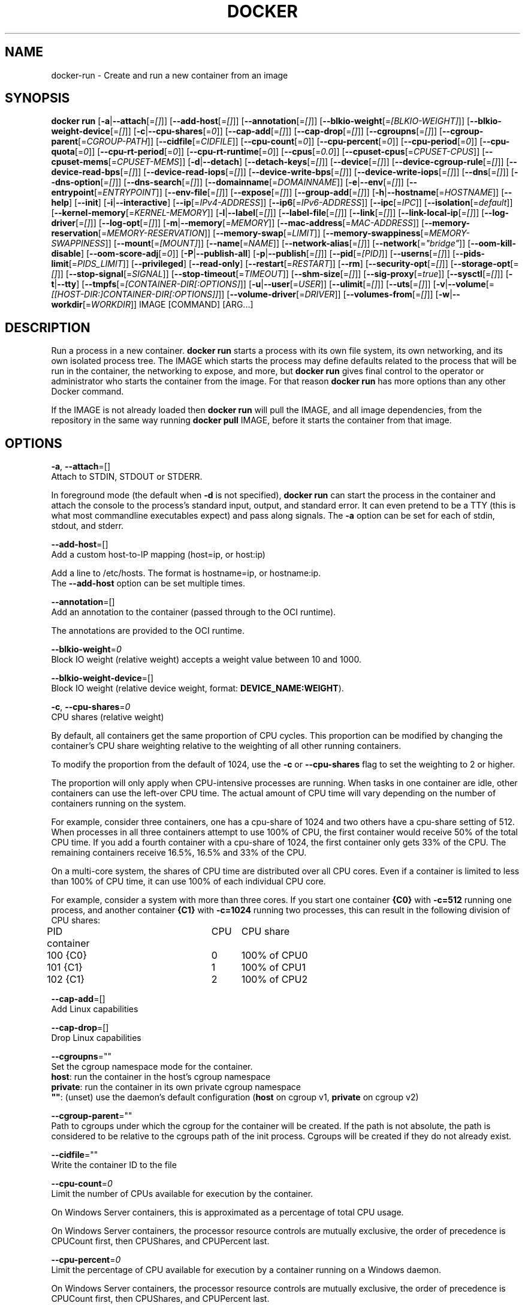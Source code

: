 .nh
.TH "DOCKER" "1" "JUNE 2014" "Docker Community" "Docker User Manuals"

.SH NAME
.PP
docker-run - Create and run a new container from an image


.SH SYNOPSIS
.PP
\fBdocker run\fP
[\fB-a\fP|\fB--attach\fP[=\fI[]\fP]]
[\fB--add-host\fP[=\fI[]\fP]]
[\fB--annotation\fP[=\fI[]\fP]]
[\fB--blkio-weight\fP[=\fI[BLKIO-WEIGHT]\fP]]
[\fB--blkio-weight-device\fP[=\fI[]\fP]]
[\fB-c\fP|\fB--cpu-shares\fP[=\fI0\fP]]
[\fB--cap-add\fP[=\fI[]\fP]]
[\fB--cap-drop\fP[=\fI[]\fP]]
[\fB--cgroupns\fP[=\fI[]\fP]]
[\fB--cgroup-parent\fP[=\fICGROUP-PATH\fP]]
[\fB--cidfile\fP[=\fICIDFILE\fP]]
[\fB--cpu-count\fP[=\fI0\fP]]
[\fB--cpu-percent\fP[=\fI0\fP]]
[\fB--cpu-period\fP[=\fI0\fP]]
[\fB--cpu-quota\fP[=\fI0\fP]]
[\fB--cpu-rt-period\fP[=\fI0\fP]]
[\fB--cpu-rt-runtime\fP[=\fI0\fP]]
[\fB--cpus\fP[=\fI0.0\fP]]
[\fB--cpuset-cpus\fP[=\fICPUSET-CPUS\fP]]
[\fB--cpuset-mems\fP[=\fICPUSET-MEMS\fP]]
[\fB-d\fP|\fB--detach\fP]
[\fB--detach-keys\fP[=\fI[]\fP]]
[\fB--device\fP[=\fI[]\fP]]
[\fB--device-cgroup-rule\fP[=\fI[]\fP]]
[\fB--device-read-bps\fP[=\fI[]\fP]]
[\fB--device-read-iops\fP[=\fI[]\fP]]
[\fB--device-write-bps\fP[=\fI[]\fP]]
[\fB--device-write-iops\fP[=\fI[]\fP]]
[\fB--dns\fP[=\fI[]\fP]]
[\fB--dns-option\fP[=\fI[]\fP]]
[\fB--dns-search\fP[=\fI[]\fP]]
[\fB--domainname\fP[=\fIDOMAINNAME\fP]]
[\fB-e\fP|\fB--env\fP[=\fI[]\fP]]
[\fB--entrypoint\fP[=\fIENTRYPOINT\fP]]
[\fB--env-file\fP[=\fI[]\fP]]
[\fB--expose\fP[=\fI[]\fP]]
[\fB--group-add\fP[=\fI[]\fP]]
[\fB-h\fP|\fB--hostname\fP[=\fIHOSTNAME\fP]]
[\fB--help\fP]
[\fB--init\fP]
[\fB-i\fP|\fB--interactive\fP]
[\fB--ip\fP[=\fIIPv4-ADDRESS\fP]]
[\fB--ip6\fP[=\fIIPv6-ADDRESS\fP]]
[\fB--ipc\fP[=\fIIPC\fP]]
[\fB--isolation\fP[=\fIdefault\fP]]
[\fB--kernel-memory\fP[=\fIKERNEL-MEMORY\fP]]
[\fB-l\fP|\fB--label\fP[=\fI[]\fP]]
[\fB--label-file\fP[=\fI[]\fP]]
[\fB--link\fP[=\fI[]\fP]]
[\fB--link-local-ip\fP[=\fI[]\fP]]
[\fB--log-driver\fP[=\fI[]\fP]]
[\fB--log-opt\fP[=\fI[]\fP]]
[\fB-m\fP|\fB--memory\fP[=\fIMEMORY\fP]]
[\fB--mac-address\fP[=\fIMAC-ADDRESS\fP]]
[\fB--memory-reservation\fP[=\fIMEMORY-RESERVATION\fP]]
[\fB--memory-swap\fP[=\fILIMIT\fP]]
[\fB--memory-swappiness\fP[=\fIMEMORY-SWAPPINESS\fP]]
[\fB--mount\fP[=\fI[MOUNT]\fP]]
[\fB--name\fP[=\fINAME\fP]]
[\fB--network-alias\fP[=\fI[]\fP]]
[\fB--network\fP[=\fI"bridge"\fP]]
[\fB--oom-kill-disable\fP]
[\fB--oom-score-adj\fP[=\fI0\fP]]
[\fB-P\fP|\fB--publish-all\fP]
[\fB-p\fP|\fB--publish\fP[=\fI[]\fP]]
[\fB--pid\fP[=\fI[PID]\fP]]
[\fB--userns\fP[=\fI[]\fP]]
[\fB--pids-limit\fP[=\fIPIDS_LIMIT\fP]]
[\fB--privileged\fP]
[\fB--read-only\fP]
[\fB--restart\fP[=\fIRESTART\fP]]
[\fB--rm\fP]
[\fB--security-opt\fP[=\fI[]\fP]]
[\fB--storage-opt\fP[=\fI[]\fP]]
[\fB--stop-signal\fP[=\fISIGNAL\fP]]
[\fB--stop-timeout\fP[=\fITIMEOUT\fP]]
[\fB--shm-size\fP[=\fI[]\fP]]
[\fB--sig-proxy\fP[=\fItrue\fP]]
[\fB--sysctl\fP[=\fI[]\fP]]
[\fB-t\fP|\fB--tty\fP]
[\fB--tmpfs\fP[=\fI[CONTAINER-DIR[:OPTIONS]\fP]]
[\fB-u\fP|\fB--user\fP[=\fIUSER\fP]]
[\fB--ulimit\fP[=\fI[]\fP]]
[\fB--uts\fP[=\fI[]\fP]]
[\fB-v\fP|\fB--volume\fP[=\fI[[HOST-DIR:]CONTAINER-DIR[:OPTIONS]]\fP]]
[\fB--volume-driver\fP[=\fIDRIVER\fP]]
[\fB--volumes-from\fP[=\fI[]\fP]]
[\fB-w\fP|\fB--workdir\fP[=\fIWORKDIR\fP]]
IMAGE [COMMAND] [ARG...]


.SH DESCRIPTION
.PP
Run a process in a new container. \fBdocker run\fP starts a process with its own
file system, its own networking, and its own isolated process tree. The IMAGE
which starts the process may define defaults related to the process that will be
run in the container, the networking to expose, and more, but \fBdocker run\fP
gives final control to the operator or administrator who starts the container
from the image. For that reason \fBdocker run\fP has more options than any other
Docker command.

.PP
If the IMAGE is not already loaded then \fBdocker run\fP will pull the IMAGE, and
all image dependencies, from the repository in the same way running \fBdocker
pull\fP IMAGE, before it starts the container from that image.


.SH OPTIONS
.PP
\fB-a\fP, \fB--attach\fP=[]
   Attach to STDIN, STDOUT or STDERR.

.PP
In foreground mode (the default when \fB-d\fP
is not specified), \fBdocker run\fP can start the process in the container
and attach the console to the process's standard input, output, and standard
error. It can even pretend to be a TTY (this is what most commandline
executables expect) and pass along signals. The \fB-a\fP option can be set for
each of stdin, stdout, and stderr.

.PP
\fB--add-host\fP=[]
   Add a custom host-to-IP mapping (host=ip, or host:ip)

.PP
Add a line to /etc/hosts. The format is hostname=ip, or hostname:ip.
   The \fB--add-host\fP option can be set multiple times.

.PP
\fB--annotation\fP=[]
   Add an annotation to the container (passed through to the OCI runtime).

.PP
The annotations are provided to the OCI runtime.

.PP
\fB--blkio-weight\fP=\fI0\fP
   Block IO weight (relative weight) accepts a weight value between 10 and 1000.

.PP
\fB--blkio-weight-device\fP=[]
   Block IO weight (relative device weight, format: \fBDEVICE_NAME:WEIGHT\fR).

.PP
\fB-c\fP, \fB--cpu-shares\fP=\fI0\fP
   CPU shares (relative weight)

.PP
By default, all containers get the same proportion of CPU cycles. This proportion
can be modified by changing the container's CPU share weighting relative
to the weighting of all other running containers.

.PP
To modify the proportion from the default of 1024, use the \fB-c\fP or \fB--cpu-shares\fP
flag to set the weighting to 2 or higher.

.PP
The proportion will only apply when CPU-intensive processes are running.
When tasks in one container are idle, other containers can use the
left-over CPU time. The actual amount of CPU time will vary depending on
the number of containers running on the system.

.PP
For example, consider three containers, one has a cpu-share of 1024 and
two others have a cpu-share setting of 512. When processes in all three
containers attempt to use 100% of CPU, the first container would receive
50% of the total CPU time. If you add a fourth container with a cpu-share
of 1024, the first container only gets 33% of the CPU. The remaining containers
receive 16.5%, 16.5% and 33% of the CPU.

.PP
On a multi-core system, the shares of CPU time are distributed over all CPU
cores. Even if a container is limited to less than 100% of CPU time, it can
use 100% of each individual CPU core.

.PP
For example, consider a system with more than three cores. If you start one
container \fB{C0}\fP with \fB-c=512\fP running one process, and another container
\fB{C1}\fP with \fB-c=1024\fP running two processes, this can result in the following
division of CPU shares:

.EX
PID    container	CPU	CPU share
100    {C0}		0	100% of CPU0
101    {C1}		1	100% of CPU1
102    {C1}		2	100% of CPU2

.EE

.PP
\fB--cap-add\fP=[]
   Add Linux capabilities

.PP
\fB--cap-drop\fP=[]
   Drop Linux capabilities

.PP
\fB--cgroupns\fP=""
   Set the cgroup namespace mode for the container.
     \fBhost\fP:    run the container in the host's cgroup namespace
     \fBprivate\fP: run the container in its own private cgroup namespace
     \fB""\fP:      (unset) use the daemon's default configuration (\fBhost\fP on cgroup v1, \fBprivate\fP on cgroup v2)

.PP
\fB--cgroup-parent\fP=""
   Path to cgroups under which the cgroup for the container will be created. If the path is not absolute, the path is considered to be relative to the cgroups path of the init process. Cgroups will be created if they do not already exist.

.PP
\fB--cidfile\fP=""
   Write the container ID to the file

.PP
\fB--cpu-count\fP=\fI0\fP
    Limit the number of CPUs available for execution by the container.

.EX
On Windows Server containers, this is approximated as a percentage of total CPU usage.

On Windows Server containers, the processor resource controls are mutually exclusive, the order of precedence is CPUCount first, then CPUShares, and CPUPercent last.

.EE

.PP
\fB--cpu-percent\fP=\fI0\fP
    Limit the percentage of CPU available for execution by a container running on a Windows daemon.

.EX
On Windows Server containers, the processor resource controls are mutually exclusive, the order of precedence is CPUCount first, then CPUShares, and CPUPercent last.

.EE

.PP
\fB--cpu-period\fP=\fI0\fP
   Limit the CPU CFS (Completely Fair Scheduler) period

.PP
Limit the container's CPU usage. This flag tell the kernel to restrict the container's CPU usage to the period you specify.

.PP
\fB--cpuset-cpus\fP=""
   CPUs in which to allow execution (0-3, 0,1)

.PP
\fB--cpuset-mems\fP=""
   Memory nodes (MEMs) in which to allow execution (0-3, 0,1). Only effective on NUMA systems.

.PP
If you have four memory nodes on your system (0-3), use \fB--cpuset-mems=0,1\fR
then processes in your Docker container will only use memory from the first
two memory nodes.

.PP
\fB--cpu-quota\fP=\fI0\fP
   Limit the CPU CFS (Completely Fair Scheduler) quota

.PP
Limit the container's CPU usage. By default, containers run with the full
CPU resource. This flag tell the kernel to restrict the container's CPU usage
to the quota you specify.

.PP
\fB--cpu-rt-period\fP=0
   Limit the CPU real-time period in microseconds

.PP
Limit the container's Real Time CPU usage. This flag tell the kernel to restrict the container's Real Time CPU usage to the period you specify.

.PP
\fB--cpu-rt-runtime\fP=0
   Limit the CPU real-time runtime in microseconds

.PP
Limit the containers Real Time CPU usage. This flag tells the kernel to limit the amount of time in a given CPU period Real Time tasks may consume. Ex:
   Period of 1,000,000us and Runtime of 950,000us means that this container could consume 95% of available CPU and leave the remaining 5% to normal priority tasks.

.PP
The sum of all runtimes across containers cannot exceed the amount allotted to the parent cgroup.

.PP
\fB--cpus\fP=0.0
   Number of CPUs. The default is \fI0.0\fP which means no limit.

.PP
\fB-d\fP, \fB--detach\fP=\fItrue\fP|\fIfalse\fP
   Detached mode: run the container in the background and print the new container ID. The default is \fIfalse\fP\&.

.PP
At any time you can run \fBdocker ps\fP in
the other shell to view a list of the running containers. You can reattach to a
detached container with \fBdocker attach\fP\&.

.PP
When attached in the tty mode, you can detach from the container (and leave it
running) using a configurable key sequence. The default sequence is \fBCTRL-p CTRL-q\fR\&.
You configure the key sequence using the \fB--detach-keys\fP option or a configuration file.
See \fBconfig-json(5)\fP for documentation on using a configuration file.

.PP
\fB--detach-keys\fP=\fIkey\fP
   Override the key sequence for detaching a container; \fIkey\fP is a single character from the [a-Z] range, or \fBctrl\fP-\fIvalue\fP, where \fIvalue\fP is one of: \fBa-z\fP, \fB@\fP, \fB^\fP, \fB[\fP, \fB,\fP, or \fB_\fP\&.

.PP
\fB--device\fP=\fIonhost\fP:\fIincontainer\fP[:\fImode\fP]
   Add a host device \fIonhost\fP to the container under the \fIincontainer\fP name.
Optional \fImode\fP parameter can be used to specify device permissions, it is
a combination of \fBr\fP (for read), \fBw\fP (for write), and \fBm\fP (for \fBmknod\fP(2)).

.PP
For example, \fB--device=/dev/sdc:/dev/xvdc:rwm\fP will give a container all
permissions for the host device \fB/dev/sdc\fP, seen as \fB/dev/xvdc\fP inside the container.

.PP
\fB--device-cgroup-rule\fP="\fItype\fP \fImajor\fP:\fIminor\fP \fImode\fP"
   Add a rule to the cgroup allowed devices list. The rule is expected to be in the format specified in the Linux kernel documentation (Documentation/cgroup-v1/devices.txt):
     - \fItype\fP: \fBa\fP (all), \fBc\fP (char), or \fBb\fP (block);
     - \fImajor\fP and \fIminor\fP: either a number, or \fB*\fP for all;
     - \fImode\fP: a composition of \fBr\fP (read), \fBw\fP (write), and \fBm\fP (\fBmknod\fP(2)).

.PP
Example: \fB--device-cgroup-rule "c 1:3 mr"\fP: allow for a character device idendified by \fB1:3\fP  to be created and read.

.PP
\fB--device-read-bps\fP=[]
   Limit read rate from a device (e.g. --device-read-bps=/dev/sda:1mb)

.PP
\fB--device-read-iops\fP=[]
   Limit read rate from a device (e.g. --device-read-iops=/dev/sda:1000)

.PP
\fB--device-write-bps\fP=[]
   Limit write rate to a device (e.g. --device-write-bps=/dev/sda:1mb)

.PP
\fB--device-write-iops\fP=[]
   Limit write rate to a device (e.g. --device-write-iops=/dev/sda:1000)

.PP
\fB--dns-search\fP=[]
   Set custom DNS search domains (Use --dns-search=. if you don't wish to set the search domain)

.PP
\fB--dns-option\fP=[]
   Set custom DNS options

.PP
\fB--dns\fP=[]
   Set custom DNS servers

.PP
This option can be used to override the DNS
configuration passed to the container. Typically this is necessary when the
host DNS configuration is invalid for the container (e.g., 127.0.0.1). When this
is the case the \fB--dns\fP flags is necessary for every run.

.PP
\fB--domainname\fP=""
   Container NIS domain name

.PP
Sets the container's NIS domain name (see also \fBsetdomainname(2)\fP) that is
   available inside the container.

.PP
\fB-e\fP, \fB--env\fP=[]
   Set environment variables

.PP
This option allows you to specify arbitrary
environment variables that are available for the process that will be launched
inside of the container.

.PP
\fB--entrypoint\fP=""
   Overwrite the default ENTRYPOINT of the image

.PP
This option allows you to overwrite the default entrypoint of the image that
is set in the Dockerfile. The ENTRYPOINT of an image is similar to a COMMAND
because it specifies what executable to run when the container starts, but it is
(purposely) more difficult to override. The ENTRYPOINT gives a container its
default nature or behavior, so that when you set an ENTRYPOINT you can run the
container as if it were that binary, complete with default options, and you can
pass in more options via the COMMAND. But, sometimes an operator may want to run
something else inside the container, so you can override the default ENTRYPOINT
at runtime by using a \fB--entrypoint\fP and a string to specify the new
ENTRYPOINT.

.PP
\fB--env-file\fP=[]
   Read in a line delimited file of environment variables

.PP
\fB--expose\fP=[]
   Expose a port, or a range of ports (e.g. --expose=3300-3310) informs Docker
that the container listens on the specified network ports at runtime. Docker
uses this information to interconnect containers using links and to set up port
redirection on the host system.

.PP
\fB--group-add\fP=[]
   Add additional groups to run as

.PP
\fB-h\fP, \fB--hostname\fP=""
   Container host name

.PP
Sets the container host name that is available inside the container.

.PP
\fB--help\fP
   Print usage statement

.PP
\fB--init\fP
   Run an init inside the container that forwards signals and reaps processes

.PP
\fB-i\fP, \fB--interactive\fP=\fItrue\fP|\fIfalse\fP
   Keep STDIN open even if not attached. The default is \fIfalse\fP\&.

.PP
When set to true, keep stdin open even if not attached.

.PP
\fB--ip\fP=""
   Sets the container's interface IPv4 address (e.g., 172.23.0.9)

.PP
It can only be used in conjunction with \fB--network\fP for user-defined networks

.PP
\fB--ip6\fP=""
   Sets the container's interface IPv6 address (e.g., 2001:db8::1b99)

.PP
It can only be used in conjunction with \fB--network\fP for user-defined networks

.PP
\fB--ipc\fP=""
   Sets the IPC mode for the container. The following values are accepted:

.TS
allbox;
l l 
l l .
\fBValue\fP	\fBDescription\fP
(empty)	Use daemon's default.
\fBnone\fP	T{
Own private IPC namespace, with /dev/shm not mounted.
T}
\fBprivate\fP	Own private IPC namespace.
\fBshareable\fP	T{
Own private IPC namespace, with a possibility to share it with other containers.
T}
\fBcontainer:\fP\fIname-or-ID\fP	T{
Join another ("shareable") container's IPC namespace.
T}
\fBhost\fP	T{
Use the host system's IPC namespace.
T}
.TE

.PP
If not specified, daemon default is used, which can either be \fBprivate\fP
or \fBshareable\fP, depending on the daemon version and configuration.

.PP
\fB--isolation\fP="\fIdefault\fP"
   Isolation specifies the type of isolation technology used by containers. Note
that the default on Windows server is \fBprocess\fR, and the default on Windows client
is \fBhyperv\fR\&. Linux only supports \fBdefault\fR\&.

.PP
\fB-l\fP, \fB--label\fP \fIkey\fP=\fIvalue\fP
   Set metadata on the container (for example, \fB--label com.example.key=value\fP).

.PP
\fB--kernel-memory\fP=\fInumber\fP[\fIS\fP]
   Kernel memory limit; \fIS\fP is an optional suffix which can be one of \fBb\fP, \fBk\fP, \fBm\fP, or \fBg\fP\&.

.PP
Constrains the kernel memory available to a container. If a limit of 0
is specified (not using \fB--kernel-memory\fP), the container's kernel memory
is not limited. If you specify a limit, it may be rounded up to a multiple
of the operating system's page size and the value can be very large,
millions of trillions.

.PP
\fB--label-file\fP=[]
   Read in a line delimited file of labels

.PP
\fB--link\fP=\fIname-or-id\fP[:\fIalias\fP]
   Add link to another container.

.PP
If the operator
uses \fB--link\fP when starting the new client container, then the client
container can access the exposed port via a private networking interface. Docker
will set some environment variables in the client container to help indicate
which interface and port to use.

.PP
\fB--link-local-ip\fP=[]
   Add one or more link-local IPv4/IPv6 addresses to the container's interface

.PP
\fB--log-driver\fP="\fIjson-file\fP|\fIsyslog\fP|\fIjournald\fP|\fIgelf\fP|\fIfluentd\fP|\fIawslogs\fP|\fIsplunk\fP|\fIetwlogs\fP|\fIgcplogs\fP|\fInone\fP"
  Logging driver for the container. Default is defined by daemon \fB--log-driver\fP flag.
  \fBWarning\fP: the \fBdocker logs\fR command works only for the \fBjson-file\fR and
  \fBjournald\fR logging drivers.

.PP
\fB--log-opt\fP=[]
  Logging driver specific options.

.PP
\fB-m\fP, \fB--memory\fP=\fInumber\fP[*S]
   Memory limit; \fIS\fP is an optional suffix which can be one of \fBb\fP, \fBk\fP, \fBm\fP, or \fBg\fP\&.

.PP
Allows you to constrain the memory available to a container. If the host
supports swap memory, then the \fB-m\fP memory setting can be larger than physical
RAM. If a limit of 0 is specified (not using \fB-m\fP), the container's memory is
not limited. The actual limit may be rounded up to a multiple of the operating
system's page size (the value would be very large, that's millions of trillions).

.PP
\fB--memory-reservation\fP=\fInumber\fP[*S]
   Memory soft limit; \fIS\fP is an optional suffix which can be one of \fBb\fP, \fBk\fP, \fBm\fP, or \fBg\fP\&.

.PP
After setting memory reservation, when the system detects memory contention
or low memory, containers are forced to restrict their consumption to their
reservation. So you should always set the value below \fB--memory\fP, otherwise the
hard limit will take precedence. By default, memory reservation will be the same
as memory limit.

.PP
\fB--memory-swap\fP=\fInumber\fP[\fIS\fP]
   Combined memory plus swap limit; \fIS\fP is an optional suffix which can be one of \fBb\fP, \fBk\fP, \fBm\fP, or \fBg\fP\&.

.PP
This option can only be used together with \fB--memory\fP\&. The argument should always be larger than that of \fB--memory\fP\&. Default is double the value of \fB--memory\fP\&. Set to \fB-1\fP to enable unlimited swap.

.PP
\fB--mac-address\fP=""
   Container MAC address (e.g., \fB92:d0:c6:0a:29:33\fP)

.PP
Remember that the MAC address in an Ethernet network must be unique.
The IPv6 link-local address will be based on the device's MAC address
according to RFC4862.

.PP
\fB--mount\fP \fBtype=\fP\fITYPE\fP,\fITYPE-SPECIFIC-OPTION\fP[,...]
   Attach a filesystem mount to the container

.PP
Current supported mount \fBTYPES\fR are \fBbind\fR, \fBvolume\fR, and \fBtmpfs\fR\&.

.PP
e.g.

.PP
\fBtype=bind,source=/path/on/host,destination=/path/in/container\fR

.PP
\fBtype=volume,source=my-volume,destination=/path/in/container,volume-label="color=red",volume-label="shape=round"\fR

.PP
\fBtype=tmpfs,tmpfs-size=512M,destination=/path/in/container\fR

.PP
Common Options:

.RS
.IP \(bu 2
\fBsrc\fR, \fBsource\fR: mount source spec for \fBbind\fR and \fBvolume\fR\&. Mandatory for \fBbind\fR\&.
.IP \(bu 2
\fBdst\fR, \fBdestination\fR, \fBtarget\fR: mount destination spec.
.IP \(bu 2
\fBro\fR, \fBreadonly\fR: \fBtrue\fR or \fBfalse\fR (default).

.RE

.PP
\fBNote\fP: setting \fBreadonly\fR for a bind mount may not make its submounts
   read-only depending on the kernel version. See also \fBbind-recursive\fR\&.

.PP
Options specific to \fBbind\fR:

.RS
.IP \(bu 2
\fBbind-propagation\fR: \fBshared\fR, \fBslave\fR, \fBprivate\fR, \fBrshared\fR, \fBrslave\fR, or \fBrprivate\fR(default). See also \fBmount(2)\fR\&.
.IP \(bu 2
\fBconsistency\fR: \fBconsistent\fR(default), \fBcached\fR, or \fBdelegated\fR\&. Currently, only effective for Docker for Mac.
.IP \(bu 2
\fBbind-recursive\fR: \fBenabled\fR (default), \fBdisabled\fR, \fBwritable\fR, or \fBreadonly\fR:
  If set to \fBenabled\fR, submounts are recursively bind-mounted and attempted to be made recursively read-only.
  If set to \fBdisabled\fR, submounts are not recursively bind-mounted.
  If set to \fBwritable\fR, submounts are recursively bind-mounted but not made recursively read-only.
  If set to \fBreadonly\fR, submounts are recursively bind-mounted and forcibly made recursively read-only.
.IP \(bu 2
\fBbind-nonrecursive\fR (Deprecated): \fBtrue\fR or \fBfalse\fR (default). Setting \fBtrue\fR equates to \fBbind-recursive=disabled\fR\&.
 Setting \fBfalse\fR equates to \fBbind-recursive=enabled\fR\&.

.RE

.PP
Options specific to \fBvolume\fR:

.RS
.IP \(bu 2
\fBvolume-driver\fR: Name of the volume-driver plugin.
.IP \(bu 2
\fBvolume-label\fR: Custom metadata.
.IP \(bu 2
\fBvolume-nocopy\fR: \fBtrue\fR(default) or \fBfalse\fR\&. If set to \fBfalse\fR, the Engine copies existing files and directories under the mount-path into the volume, allowing the host to access them.
.IP \(bu 2
\fBvolume-opt\fR: specific to a given volume driver.

.RE

.PP
Options specific to \fBtmpfs\fR:

.RS
.IP \(bu 2
\fBtmpfs-size\fR: Size of the tmpfs mount in bytes. Unlimited by default in Linux.
.IP \(bu 2
\fBtmpfs-mode\fR: File mode of the tmpfs in octal. (e.g. \fB700\fR or \fB0700\fR\&.) Defaults to \fB1777\fR in Linux.

.RE

.PP
\fB--name\fP=""
   Assign a name to the container

.PP
The operator can identify a container in three ways:

.TS
allbox;
l l 
l l .
\fBIdentifier type\fP	\fBExample value\fP
UUID long identifier	T{
"f78375b1c487e03c9438c729345e54db9d20cfa2ac1fc3494b6eb60872e74778"
T}
UUID short identifier	"f78375b1c487"
Name	"evil_ptolemy"
.TE

.PP
The UUID identifiers come from the Docker daemon, and if a name is not assigned
to the container with \fB--name\fP then the daemon will also generate a random
string name. The name is useful when defining links (see \fB--link\fP) (or any
other place you need to identify a container). This works for both background
and foreground Docker containers.

.PP
\fB--network\fP=\fItype\fP
   Set the Network mode for the container. Supported values are:

.TS
allbox;
l l 
l l .
\fBValue\fP	\fBDescription\fP
\fBnone\fP	T{
No networking in the container.
T}
\fBbridge\fP	T{
Connect the container to the default Docker bridge via veth interfaces.
T}
\fBhost\fP	T{
Use the host's network stack inside the container.
T}
\fBcontainer:\fP\fIname\fP|\fIid\fP	T{
Use the network stack of another container, specified via its \fIname\fP or \fIid\fP\&.
T}
\fInetwork-name\fP|\fInetwork-id\fP	T{
Connects the container to a user created network (using \fBdocker network create\fR command)
T}
.TE

.PP
Default is \fBbridge\fP\&.

.PP
\fB--network-alias\fP=[]
   Add network-scoped alias for the container

.PP
\fB--oom-kill-disable\fP=\fItrue\fP|\fIfalse\fP
   Whether to disable OOM Killer for the container or not.

.PP
\fB--oom-score-adj\fP=""
   Tune the host's OOM preferences for containers (accepts -1000 to 1000)

.PP
\fB-P\fP, \fB--publish-all\fP=\fItrue\fP|\fIfalse\fP
   Publish all exposed ports to random ports on the host interfaces. The default is \fIfalse\fP\&.

.PP
When set to true publish all exposed ports to the host interfaces. The
default is false. If the operator uses -P (or -p) then Docker will make the
exposed port accessible on the host and the ports will be available to any
client that can reach the host. When using -P, Docker will bind any exposed
port to a random port on the host within an \fIephemeral port range\fP defined by
\fB/proc/sys/net/ipv4/ip_local_port_range\fR\&. To find the mapping between the host
ports and the exposed ports, use \fBdocker port\fR(1).

.PP
\fB-p\fP, \fB--publish\fP \fIip\fP:[\fIhostPort\fP]:\fIcontainerPort\fP | [\fIhostPort\fP:]\fIcontainerPort\fP
   Publish a container's port, or range of ports, to the host.

.PP
Both \fIhostPort\fP and \fIcontainerPort\fP can be specified as a range.
When specifying ranges for both, the number of ports in ranges should be equal.

.PP
Examples: \fB-p 1234-1236:1222-1224\fP, \fB-p 127.0.0.1:$HOSTPORT:$CONTAINERPORT\fP\&.

.PP
Use \fBdocker port\fR(1) to see the actual mapping, e.g. \fBdocker port CONTAINER $CONTAINERPORT\fR\&.

.PP
\fB--pid\fP=""
   Set the PID mode for the container
   Default is to create a private PID namespace for the container
                               'container:\&': join another container's PID namespace
                               'host': use the host's PID namespace for the container. Note: the host mode gives the container full access to local PID and is therefore considered insecure.

.PP
\fB--userns\fP=""
   Set the usernamespace mode for the container when \fBuserns-remap\fR option is enabled.
     \fBhost\fP: use the host usernamespace and enable all privileged options (e.g., \fBpid=host\fR or \fB--privileged\fR).

.PP
\fB--pids-limit\fP=""
   Tune the container's pids (process IDs) limit. Set to \fB-1\fR to have unlimited pids for the container.

.PP
\fB--uts\fP=\fItype\fP
   Set the UTS mode for the container. The only possible \fItype\fP is \fBhost\fP, meaning to
use the host's UTS namespace inside the container.
     Note: the host mode gives the container access to changing the host's hostname and is therefore considered insecure.

.PP
\fB--privileged\fP [\fBtrue\fP|\fBfalse\fP]
   Give extended privileges to this container. A "privileged" container is given access to all devices.

.PP
When the operator executes \fBdocker run --privileged\fP, Docker will enable access
to all devices on the host as well as set some configuration in AppArmor to
allow the container nearly all the same access to the host as processes running
outside of a container on the host.

.PP
\fB--read-only\fP=\fBtrue\fP|\fBfalse\fP
   Mount the container's root filesystem as read only.

.PP
By default a container will have its root filesystem writable allowing processes
to write files anywhere.  By specifying the \fB--read-only\fR flag the container will have
its root filesystem mounted as read only prohibiting any writes.

.PP
\fB--restart\fP \fIpolicy\fP
   Restart policy to apply when a container exits. Supported values are:

.TS
allbox;
l l 
l l .
\fBPolicy\fP	\fBResult\fP
\fBno\fP	T{
Do not automatically restart the container when it exits.
T}
\fBon-failure\fP[:\fImax-retries\fP]	T{
Restart only if the container exits with a non-zero exit status. Optionally, limit the number of restart retries the Docker daemon attempts.
T}
\fBalways\fP	T{
Always restart the container regardless of the exit status. When you specify always, the Docker daemon will try to restart the container indefinitely. The container will also always start on daemon startup, regardless of the current state of the container.
T}
\fBunless-stopped\fP	T{
Always restart the container regardless of the exit status, but do not start it on daemon startup if the container has been put to a stopped state before.
T}
.TE

.PP
Default is \fBno\fP\&.

.PP
\fB--rm\fP \fBtrue\fP|\fBfalse\fP
   Automatically remove the container when it exits. The default is \fBfalse\fP\&.
   \fB--rm\fR flag can work together with \fB-d\fR, and auto-removal will be done on daemon side. Note that it's
incompatible with any restart policy other than \fBnone\fR\&.

.PP
\fB--security-opt\fP \fIvalue\fP[,...]
   Security Options for the container. The following options can be given:

.EX
"label=user:USER"   : Set the label user for the container
"label=role:ROLE"   : Set the label role for the container
"label=type:TYPE"   : Set the label type for the container
"label=level:LEVEL" : Set the label level for the container
"label=disable"     : Turn off label confinement for the container
"no-new-privileges" : Disable container processes from gaining additional privileges

"seccomp=unconfined" : Turn off seccomp confinement for the container
"seccomp=profile.json :  White listed syscalls seccomp Json file to be used as a seccomp filter

"apparmor=unconfined" : Turn off apparmor confinement for the container
"apparmor=your-profile" : Set the apparmor confinement profile for the container

.EE

.PP
\fB--storage-opt\fP
   Storage driver options per container

.PP
$ docker run -it --storage-opt size=120G fedora /bin/bash

.PP
This (size) will allow to set the container rootfs size to 120G at creation time.
   This option is only available for the \fBbtrfs\fR, \fBoverlay2\fR  and \fBzfs\fR graph drivers.
   For the \fBbtrfs\fR and \fBzfs\fR storage drivers, user cannot pass a size less than the Default BaseFS Size.
   For the \fBoverlay2\fR storage driver, the size option is only available if the backing fs is \fBxfs\fR and mounted with the \fBpquota\fR mount option.
   Under these conditions, user can pass any size less than the backing fs size.

.PP
\fB--stop-signal\fP=""
   Signal to stop the container.

.PP
The \fB--stop-signal\fR flag sets the system call signal that will be sent to the
   container to exit. This signal can be a signal name in the format \fBSIG<NAME>\fR,
   for instance \fBSIGKILL\fR, or an unsigned number that matches a position in the
   kernel's syscall table, for instance \fB9\fR\&.

.PP
The default is defined by \fBSTOPSIGNAL\fR in the image, or \fBSIGTERM\fR if the image
   has no \fBSTOPSIGNAL\fR defined.

.PP
\fB--stop-timeout\fP
  Timeout (in seconds) to stop a container, or \fB-1\fP to disable timeout.

.PP
The \fB--stop-timeout\fR flag sets the number of seconds to wait for the container
  to stop after sending the pre-defined (see \fB--stop-signal\fR) system call signal.
  If the container does not exit after the timeout elapses, it is forcibly killed
  with a \fBSIGKILL\fR signal.

.PP
If \fB--stop-timeout\fR is set to \fB-1\fP, no timeout is applied, and the daemon will
  wait indefinitely for the container to exit.

.PP
The default is determined by the daemon, and 10 seconds for Linux containers,
  and 30 seconds for Windows containers.

.PP
\fB--shm-size\fP=""
   Size of \fB/dev/shm\fR\&. The format is \fB<number><unit>\fR\&.
   \fBnumber\fR must be greater than \fB0\fR\&.  Unit is optional and can be \fBb\fR (bytes), \fBk\fR (kilobytes), \fBm\fR(megabytes), or \fBg\fR (gigabytes).
   If you omit the unit, the system uses bytes. If you omit the size entirely, the system uses \fB64m\fR\&.

.PP
\fB--sysctl\fP=SYSCTL
  Configure namespaced kernel parameters at runtime

.PP
IPC Namespace - current sysctls allowed:

.PP
kernel.msgmax, kernel.msgmnb, kernel.msgmni, kernel.sem, kernel.shmall, kernel.shmmax, kernel.shmmni, kernel.shm_rmid_forced
  Sysctls beginning with fs.mqueue.*

.PP
If you use the \fB--ipc=host\fR option these sysctls will not be allowed.

.PP
Network Namespace - current sysctls allowed:
      Sysctls beginning with net.*

.PP
If you use the \fB--network=host\fR option these sysctls will not be allowed.

.PP
\fB--sig-proxy\fP=\fItrue\fP|\fIfalse\fP
   Proxy received signals to the process (non-TTY mode only). SIGCHLD, SIGSTOP, and SIGKILL are not proxied. The default is \fItrue\fP\&.

.PP
\fB--memory-swappiness\fP=""
   Tune a container's memory swappiness behavior. Accepts an integer between 0 and 100.

.PP
\fB-t\fP, \fB--tty\fP=\fItrue\fP|\fIfalse\fP
   Allocate a pseudo-TTY. The default is \fIfalse\fP\&.

.PP
When set to true Docker can allocate a pseudo-tty and attach to the standard
input of any container. This can be used, for example, to run a throwaway
interactive shell. The default is false.

.PP
The \fB-t\fP option is incompatible with a redirection of the docker client
standard input.

.PP
\fB--tmpfs\fP=[] Create a tmpfs mount

.PP
Mount a temporary filesystem (\fBtmpfs\fR) mount into a container, for example:

.PP
$ docker run -d --tmpfs /tmp:rw,size=787448k,mode=1777 my_image

.PP
This command mounts a \fBtmpfs\fR at \fB/tmp\fR within the container.  The supported mount
options are the same as the Linux default \fBmount\fR flags. If you do not specify
any options, the systems uses the following options:
\fBrw,noexec,nosuid,nodev,size=65536k\fR\&.

.PP
See also \fB--mount\fR, which is the successor of \fB--tmpfs\fR and \fB--volume\fR\&.
   Even though there is no plan to deprecate \fB--tmpfs\fR, usage of \fB--mount\fR is recommended.

.PP
\fB-u\fP, \fB--user\fP=""
   Sets the username or UID used and optionally the groupname or GID for the specified command.

.PP
The followings examples are all valid:
   --user [user | user:group | uid | uid:gid | user:gid | uid:group ]

.PP
Without this argument the command will be run as root in the container.

.PP
\fB--ulimit\fP=[]
    Ulimit options

.PP
\fB-v\fP|\fB--volume\fP[=\fI[[HOST-DIR:]CONTAINER-DIR[:OPTIONS]]\fP]
   Create a bind mount. If you specify, \fB-v /HOST-DIR:/CONTAINER-DIR\fR, Docker
   bind mounts \fB/HOST-DIR\fR in the host to \fB/CONTAINER-DIR\fR in the Docker
   container. If 'HOST-DIR' is omitted,  Docker automatically creates the new
   volume on the host.  The \fBOPTIONS\fR are a comma delimited list and can be:

.RS
.IP \(bu 2
[rw|ro]
.IP \(bu 2
[z|Z]
.IP \(bu 2
[\fB[r]shared\fR|\fB[r]slave\fR|\fB[r]private\fR]
.IP \(bu 2
[\fBdelegated\fR|\fBcached\fR|\fBconsistent\fR]
.IP \(bu 2
[nocopy]

.RE

.PP
The \fBCONTAINER-DIR\fR must be an absolute path such as \fB/src/docs\fR\&. The \fBHOST-DIR\fR
can be an absolute path or a \fBname\fR value. A \fBname\fR value must start with an
alphanumeric character, followed by \fBa-z0-9\fR, \fB_\fR (underscore), \fB\&.\fR (period) or
\fB-\fR (hyphen). An absolute path starts with a \fB/\fR (forward slash).

.PP
If you supply a \fBHOST-DIR\fR that is an absolute path,  Docker bind-mounts to the
path you specify. If you supply a \fBname\fR, Docker creates a named volume by that
\fBname\fR\&. For example, you can specify either \fB/foo\fR or \fBfoo\fR for a \fBHOST-DIR\fR
value. If you supply the \fB/foo\fR value, Docker creates a bind mount. If you
supply the \fBfoo\fR specification, Docker creates a named volume.

.PP
You can specify multiple  \fB-v\fP options to mount one or more mounts to a
container. To use these same mounts in other containers, specify the
\fB--volumes-from\fP option also.

.PP
You can supply additional options for each bind mount following an additional
colon.  A \fB:ro\fR or \fB:rw\fR suffix mounts a volume in read-only or read-write
mode, respectively. By default, volumes are mounted in read-write mode.
You can also specify the consistency requirement for the mount, either
\fB:consistent\fR (the default), \fB:cached\fR, or \fB:delegated\fR\&.  Multiple options are
separated by commas, e.g. \fB:ro,cached\fR\&.

.PP
Labeling systems like SELinux require that proper labels are placed on volume
content mounted into a container. Without a label, the security system might
prevent the processes running inside the container from using the content. By
default, Docker does not change the labels set by the OS.

.PP
To change a label in the container context, you can add either of two suffixes
\fB:z\fR or \fB:Z\fR to the volume mount. These suffixes tell Docker to relabel file
objects on the shared volumes. The \fBz\fR option tells Docker that two containers
share the volume content. As a result, Docker labels the content with a shared
content label. Shared volume labels allow all containers to read/write content.
The \fBZ\fR option tells Docker to label the content with a private unshared label.
Only the current container can use a private volume.

.PP
By default bind mounted volumes are \fBprivate\fR\&. That means any mounts done
inside container will not be visible on host and vice versa. One can change
this behavior by specifying a volume mount propagation property. Making a
volume \fBshared\fR mounts done under that volume inside container will be
visible on host and vice versa. Making a volume \fBslave\fR enables only one
way mount propagation and that is mounts done on host under that volume
will be visible inside container but not the other way around.

.PP
To control mount propagation property of volume one can use \fB:[r]shared\fR,
\fB:[r]slave\fR or \fB:[r]private\fR propagation flag. Propagation property can
be specified only for bind mounted volumes and not for internal volumes or
named volumes. For mount propagation to work source mount point (mount point
where source dir is mounted on) has to have right propagation properties. For
shared volumes, source mount point has to be shared. And for slave volumes,
source mount has to be either shared or slave.

.PP
Use \fBdf <source-dir>\fR to figure out the source mount and then use
\fBfindmnt -o TARGET,PROPAGATION <source-mount-dir>\fR to figure out propagation
properties of source mount. If \fBfindmnt\fR utility is not available, then one
can look at mount entry for source mount point in \fB/proc/self/mountinfo\fR\&. Look
at \fBoptional fields\fR and see if any propagation properties are specified.
\fBshared:X\fR means mount is \fBshared\fR, \fBmaster:X\fR means mount is \fBslave\fR and if
nothing is there that means mount is \fBprivate\fR\&.

.PP
To change propagation properties of a mount point use \fBmount\fR command. For
example, if one wants to bind mount source directory \fB/foo\fR one can do
\fBmount --bind /foo /foo\fR and \fBmount --make-private --make-shared /foo\fR\&. This
will convert /foo into a \fBshared\fR mount point. Alternatively one can directly
change propagation properties of source mount. Say \fB/\fR is source mount for
\fB/foo\fR, then use \fBmount --make-shared /\fR to convert \fB/\fR into a \fBshared\fR mount.

.PP
.RS

.PP
\fBNote\fP:
When using systemd to manage the Docker daemon's start and stop, in the systemd
unit file there is an option to control mount propagation for the Docker daemon
itself, called \fBMountFlags\fR\&. The value of this setting may cause Docker to not
see mount propagation changes made on the mount point. For example, if this value
is \fBslave\fR, you may not be able to use the \fBshared\fR or \fBrshared\fR propagation on
a volume.

.RE

.PP
To disable automatic copying of data from the container path to the volume, use
the \fBnocopy\fR flag. The \fBnocopy\fR flag can be set on bind mounts and named volumes.

.PP
See also \fB--mount\fR, which is the successor of \fB--tmpfs\fR and \fB--volume\fR\&.
Even though there is no plan to deprecate \fB--volume\fR, usage of \fB--mount\fR is recommended.

.PP
\fB--volume-driver\fP=""
   Container's volume driver. This driver creates volumes specified either from
   a Dockerfile's \fBVOLUME\fR instruction or from the \fBdocker run -v\fR flag.
   See \fBdocker-volume-create(1)\fP for full details.

.PP
\fB--volumes-from\fP=[]
   Mount volumes from the specified container(s)

.PP
Mounts already mounted volumes from a source container onto another
   container. You must supply the source's container-id. To share
   a volume, use the \fB--volumes-from\fP option when running
   the target container. You can share volumes even if the source container
   is not running.

.PP
By default, Docker mounts the volumes in the same mode (read-write or
   read-only) as it is mounted in the source container. Optionally, you
   can change this by suffixing the container-id with either the \fB:ro\fR or
   \fB:rw\fR keyword.

.PP
If the location of the volume from the source container overlaps with
   data residing on a target container, then the volume hides
   that data on the target.

.PP
\fB-w\fP, \fB--workdir\fP=""
   Working directory inside the container

.PP
The default working directory for
running binaries within a container is the root directory (/). The developer can
set a different default with the Dockerfile WORKDIR instruction. The operator
can override the working directory by using the \fB-w\fP option.


.SH Exit Status
.PP
The exit code from \fBdocker run\fR gives information about why the container
failed to run or why it exited.  When \fBdocker run\fR exits with a non-zero code,
the exit codes follow the \fBchroot\fR standard, see below:

.PP
\fB\fI125\fP\fP if the error is with Docker daemon \fB\fIitself\fP\fP

.EX
$ docker run --foo busybox; echo $?
# flag provided but not defined: --foo
  See 'docker run --help'.
  125

.EE

.PP
\fB\fI126\fP\fP if the \fB\fIcontained command\fP\fP cannot be invoked

.EX
$ docker run busybox /etc; echo $?
# exec: "/etc": permission denied
  docker: Error response from daemon: Contained command could not be invoked
  126

.EE

.PP
\fB\fI127\fP\fP if the \fB\fIcontained command\fP\fP cannot be found

.EX
$ docker run busybox foo; echo $?
# exec: "foo": executable file not found in $PATH
  docker: Error response from daemon: Contained command not found or does not exist
  127

.EE

.PP
\fB\fIExit code\fP\fP of \fB\fIcontained command\fP\fP otherwise

.EX
$ docker run busybox /bin/sh -c 'exit 3' 
# 3

.EE


.SH EXAMPLES
.SH Running container in read-only mode
.PP
During container image development, containers often need to write to the image
content.  Installing packages into /usr, for example.  In production,
applications seldom need to write to the image.  Container applications write
to volumes if they need to write to file systems at all.  Applications can be
made more secure by running them in read-only mode using the --read-only switch.
This protects the containers image from modification. Read only containers may
still need to write temporary data.  The best way to handle this is to mount
tmpfs directories on /run and /tmp.

.EX
# docker run --read-only --tmpfs /run --tmpfs /tmp -i -t fedora /bin/bash

.EE

.SH Exposing log messages from the container to the host's log
.PP
If you want messages that are logged in your container to show up in the host's
syslog/journal then you should bind mount the /dev/log directory as follows.

.EX
# docker run -v /dev/log:/dev/log -i -t fedora /bin/bash

.EE

.PP
From inside the container you can test this by sending a message to the log.

.EX
(bash)# logger "Hello from my container"

.EE

.PP
Then exit and check the journal.

.EX
# exit

# journalctl -b | grep Hello

.EE

.PP
This should list the message sent to logger.

.SH Attaching to one or more from STDIN, STDOUT, STDERR
.PP
If you do not specify -a then Docker will attach everything (stdin,stdout,stderr)
. You can specify to which of the three standard streams (stdin, stdout, stderr)
you'd like to connect instead, as in:

.EX
# docker run -a stdin -a stdout -i -t fedora /bin/bash

.EE

.SH Sharing IPC between containers
.PP
Using shm_server.c available here: https://www.cs.cf.ac.uk/Dave/C/node27.html

.PP
Testing \fB--ipc=host\fR mode:

.PP
Host shows a shared memory segment with 7 pids attached, happens to be from httpd:

.EX
 $ sudo ipcs -m

 ------ Shared Memory Segments --------
 key        shmid      owner      perms      bytes      nattch     status      
 0x01128e25 0          root       600        1000       7                       

.EE

.PP
Now run a regular container, and it correctly does NOT see the shared memory segment from the host:

.EX
 $ docker run -it shm ipcs -m

 ------ Shared Memory Segments --------
 key        shmid      owner      perms      bytes      nattch     status      

.EE

.PP
Run a container with the new \fB--ipc=host\fR option, and it now sees the shared memory segment from the host httpd:

.EX
 $ docker run -it --ipc=host shm ipcs -m

 ------ Shared Memory Segments --------
 key        shmid      owner      perms      bytes      nattch     status      
 0x01128e25 0          root       600        1000       7                   

.EE

.PP
Testing \fB--ipc=container:CONTAINERID\fR mode:

.PP
Start a container with a program to create a shared memory segment:

.EX
 $ docker run -it shm bash
 $ sudo shm/shm_server &
 $ sudo ipcs -m

 ------ Shared Memory Segments --------
 key        shmid      owner      perms      bytes      nattch     status      
 0x0000162e 0          root       666        27         1                       

.EE

.PP
Create a 2nd container correctly shows no shared memory segment from 1st container:

.EX
 $ docker run shm ipcs -m

 ------ Shared Memory Segments --------
 key        shmid      owner      perms      bytes      nattch     status      

.EE

.PP
Create a 3rd container using the new --ipc=container:CONTAINERID option, now it shows the shared memory segment from the first:

.EX
 $ docker run -it --ipc=container:ed735b2264ac shm ipcs -m
 $ sudo ipcs -m

 ------ Shared Memory Segments --------
 key        shmid      owner      perms      bytes      nattch     status      
 0x0000162e 0          root       666        27         1

.EE

.SH Linking Containers
.PP
.RS

.PP
\fBNote\fP: This section describes linking between containers on the
default (bridge) network, also known as "legacy links". Using \fB--link\fR
on user-defined networks uses the DNS-based discovery, which does not add
entries to \fB/etc/hosts\fR, and does not set environment variables for
discovery.

.RE

.PP
The link feature allows multiple containers to communicate with each other. For
example, a container whose Dockerfile has exposed port 80 can be run and named
as follows:

.EX
# docker run --name=link-test -d -i -t fedora/httpd

.EE

.PP
A second container, in this case called linker, can communicate with the httpd
container, named link-test, by running with the \fB--link=:\fP

.EX
# docker run -t -i --link=link-test:lt --name=linker fedora /bin/bash

.EE

.PP
Now the container linker is linked to container link-test with the alias lt.
Running the \fBenv\fP command in the linker container shows environment variables
 with the LT (alias) context (\fBLT_\fP)

.EX
# env
HOSTNAME=668231cb0978
TERM=xterm
LT_PORT_80_TCP=tcp://172.17.0.3:80
LT_PORT_80_TCP_PORT=80
LT_PORT_80_TCP_PROTO=tcp
LT_PORT=tcp://172.17.0.3:80
PATH=/usr/local/sbin:/usr/local/bin:/usr/sbin:/usr/bin:/sbin:/bin
PWD=/
LT_NAME=/linker/lt
SHLVL=1
HOME=/
LT_PORT_80_TCP_ADDR=172.17.0.3
_=/usr/bin/env

.EE

.PP
When linking two containers Docker will use the exposed ports of the container
to create a secure tunnel for the parent to access.

.PP
If a container is connected to the default bridge network and \fBlinked\fR
with other containers, then the container's \fB/etc/hosts\fR file is updated
with the linked container's name.

.PP
.RS

.PP
\fBNote\fP Since Docker may live update the container's \fB/etc/hosts\fR file, there
may be situations when processes inside the container can end up reading an
empty or incomplete \fB/etc/hosts\fR file. In most cases, retrying the read again
should fix the problem.

.RE

.SH Mapping Ports for External Usage
.PP
The exposed port of an application can be mapped to a host port using the \fB-p\fP
flag. For example, an httpd port 80 can be mapped to the host port 8080 using the
following:

.EX
# docker run -p 8080:80 -d -i -t fedora/httpd

.EE

.SH Creating and Mounting a Data Volume Container
.PP
Many applications require the sharing of persistent data across several
containers. Docker allows you to create a Data Volume Container that other
containers can mount from. For example, create a named container that contains
directories /var/volume1 and /tmp/volume2. The image will need to contain these
directories so a couple of RUN mkdir instructions might be required for you
fedora-data image:

.EX
# docker run --name=data -v /var/volume1 -v /tmp/volume2 -i -t fedora-data true
# docker run --volumes-from=data --name=fedora-container1 -i -t fedora bash

.EE

.PP
Multiple --volumes-from parameters will bring together multiple data volumes from
multiple containers. And it's possible to mount the volumes that came from the
DATA container in yet another container via the fedora-container1 intermediary
container, allowing to abstract the actual data source from users of that data:

.EX
# docker run --volumes-from=fedora-container1 --name=fedora-container2 -i -t fedora bash

.EE

.SH Mounting External Volumes
.PP
To mount a host directory as a container volume, specify the absolute path to
the directory and the absolute path for the container directory separated by a
colon:

.EX
# docker run -v /var/db:/data1 -i -t fedora bash

.EE

.PP
When using SELinux, be aware that the host has no knowledge of container SELinux
policy. Therefore, in the above example, if SELinux policy is enforced, the
\fB/var/db\fR directory is not writable to the container. A "Permission Denied"
message will occur and an avc: message in the host's syslog.

.PP
To work around this, at time of writing this man page, the following command
needs to be run in order for the proper SELinux policy type label to be attached
to the host directory:

.EX
# chcon -Rt svirt_sandbox_file_t /var/db

.EE

.PP
Now, writing to the /data1 volume in the container will be allowed and the
changes will also be reflected on the host in /var/db.

.SH Using alternative security labeling
.PP
You can override the default labeling scheme for each container by specifying
the \fB--security-opt\fR flag. For example, you can specify the MCS/MLS level, a
requirement for MLS systems. Specifying the level in the following command
allows you to share the same content between containers.

.EX
# docker run --security-opt label=level:s0:c100,c200 -i -t fedora bash

.EE

.PP
An MLS example might be:

.EX
# docker run --security-opt label=level:TopSecret -i -t rhel7 bash

.EE

.PP
To disable the security labeling for this container versus running with the
\fB--permissive\fR flag, use the following command:

.EX
# docker run --security-opt label=disable -i -t fedora bash

.EE

.PP
If you want a tighter security policy on the processes within a container,
you can specify an alternate type for the container. You could run a container
that is only allowed to listen on Apache ports by executing the following
command:

.EX
# docker run --security-opt label=type:svirt_apache_t -i -t centos bash

.EE

.PP
Note:

.PP
You would have to write policy defining a \fBsvirt_apache_t\fR type.

.SH Setting device weight
.PP
If you want to set \fB/dev/sda\fR device weight to \fB200\fR, you can specify the device
weight by \fB--blkio-weight-device\fR flag. Use the following command:

.EX
# docker run -it --blkio-weight-device "/dev/sda:200" ubuntu

.EE

.SH Specify isolation technology for container (--isolation)
.PP
This option is useful in situations where you are running Docker containers on
Microsoft Windows. The \fB--isolation <value>\fR option sets a container's isolation
technology. On Linux, the only supported is the \fBdefault\fR option which uses
Linux namespaces. These two commands are equivalent on Linux:

.EX
$ docker run -d busybox top
$ docker run -d --isolation default busybox top

.EE

.PP
On Microsoft Windows, can take any of these values:

.RS
.IP \(bu 2
\fBdefault\fR: Use the value specified by the Docker daemon's \fB--exec-opt\fR . If the \fBdaemon\fR does not specify an isolation technology, Microsoft Windows uses \fBprocess\fR as its default value.
.IP \(bu 2
\fBprocess\fR: Namespace isolation only.
.IP \(bu 2
\fBhyperv\fR: Hyper-V hypervisor partition-based isolation.

.RE

.PP
In practice, when running on Microsoft Windows without a \fBdaemon\fR option set,  these two commands are equivalent:

.EX
$ docker run -d --isolation default busybox top
$ docker run -d --isolation process busybox top

.EE

.PP
If you have set the \fB--exec-opt isolation=hyperv\fR option on the Docker \fBdaemon\fR, any of these commands also result in \fBhyperv\fR isolation:

.EX
$ docker run -d --isolation default busybox top
$ docker run -d --isolation hyperv busybox top

.EE

.SH Setting Namespaced Kernel Parameters (Sysctls)
.PP
The \fB--sysctl\fR sets namespaced kernel parameters (sysctls) in the
container. For example, to turn on IP forwarding in the containers
network namespace, run this command:

.EX
$ docker run --sysctl net.ipv4.ip_forward=1 someimage

.EE

.PP
Note:

.PP
Not all sysctls are namespaced. Docker does not support changing sysctls
inside of a container that also modify the host system. As the kernel
evolves we expect to see more sysctls become namespaced.

.PP
See the definition of the \fB--sysctl\fR option above for the current list of
supported sysctls.


.SH HISTORY
.PP
April 2014, Originally compiled by William Henry (whenry at redhat dot com)
based on docker.com source material and internal work.
June 2014, updated by Sven Dowideit SvenDowideit@home.org.au
\[la]mailto:SvenDowideit@home.org.au\[ra]
July 2014, updated by Sven Dowideit SvenDowideit@home.org.au
\[la]mailto:SvenDowideit@home.org.au\[ra]
November 2015, updated by Sally O'Malley somalley@redhat.com
\[la]mailto:somalley@redhat.com\[ra]
